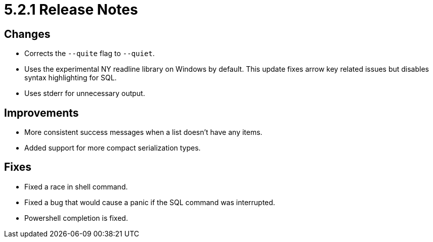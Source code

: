 = 5.2.1 Release Notes

== Changes

* Corrects the `--quite` flag to `--quiet`.
* Uses the experimental NY readline library on Windows by default. This update fixes arrow key related issues but disables syntax highlighting for SQL.
* Uses stderr for unnecessary output.

== Improvements
* More consistent success messages when a list doesn't have any items.
* Added support for more compact serialization types.

== Fixes
* Fixed a race in shell command.
* Fixed a bug that would cause a panic if the SQL command was interrupted.
* Powershell completion is fixed.
